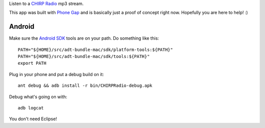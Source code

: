 Listen to a `CHIRP Radio`_ mp3 stream.

This app was built with `Phone Gap`_ and is basically just a proof of concept
right now. Hopefully you are here to help! :)

.. _`Phone Gap`: http://phonegap.com/
.. _`CHIRP Radio`: http://www.chirpradio.org/

Android
-------

Make sure the `Android SDK`_ tools are on your path.
Do something like this::

    PATH="${HOME}/src/adt-bundle-mac/sdk/platform-tools:${PATH}"
    PATH="${HOME}/src/adt-bundle-mac/sdk/tools:${PATH}"
    export PATH

Plug in your phone and put a debug build on it::

    ant debug && adb install -r bin/CHIRPRadio-debug.apk

Debug what's going on with::

    adb logcat

You don't need Eclipse!

.. _`Android SDK`: http://developer.android.com/sdk/index.html
